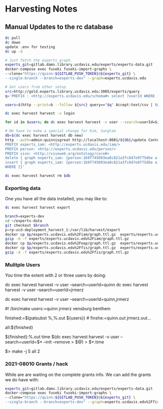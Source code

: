 * Harvesting Notes
:PROPERTIES:
:header-args:http: :host http://localhost:3030 :user admin:quinnisgreat
:header-args:sparqlx: :url http://sparql.org/sparql :format text/csv
:header-args:sparql: :url http://localhost:3030/experts_private/sparql :format text/csv
:END:

** Manual Updates to the rc database

#+BEGIN_SRC bash
dc pull
dc down
update .env for testing
dc up -d

# Just fetch the experts graph.
experts_git=gitlab.dams.library.ucdavis.edu/experts/experts-data.git
docker-compose exec fuseki fuseki-import-graphs \
--clone="https://quinn:${GITLAB_PUSH_TOKEN}@${experts_git} \
--single-branch --branch=experts-dev" --graph=experts.ucdavis.edu

# Get users from other setup
src=http://gold.experts.library.ucdavis.edu:3005/experts/query
q='PREFIX : <http://experts.ucdavis.edu/schema#> select ?userId WHERE { [] a :person; :casId ?userId} order by ?userId'

users=$(http --print=b --follow ${src} query=="$q" Accept:text/csv | tail -n+2 | tr -s '\n\r' ' ')

dc exec harvest harvest -v login

for id in $users; do dc exec harvest harvest -v user --search=userId=$id --init --remove; done

# We have to make a special change for Kim, Sangtae
db=$(dc exec harvest harvest db new)
http --auth=admin:quinnisgreat http://localhost:8081/${db}/update Content-type:application/sparql-update <<<'
PREFIX experts_iam: <http://experts.ucdavis.edu/iam/>
PREFIX person: <http://experts.ucdavis.edu/person/>
PREFIX vivo: <http://vivoweb.org/ontology/core#>
delete { graph experts_iam: {person:1b9f745893ea8c821a3fc847e9775dbe a vivo:NonAcademic. } }
insert { graph experts_iam: {person:1b9f745893ea8c821a3fc847e9775dbe a vivo:FacultyMember. } }
WHERE {}'

dc exec harvest harvest rm $db

#+END_SRC

#+RESULTS:
: Email bug reports to:  bug-dc@gnu.org .

*** Exporting data

One you have all the data installed, you may like to:

#+BEGIN_SRC bash
dc exec harvest harvest export
#+END_SRC

#+BEGIN_SRC bash
branch=experts-dev
cd ~/experts-data
git checkout $branch
p=rp-ucd-deployment_harvest_1:/var/lib/harvest/export
docker cp $p/experts.ucdavis.edu%2Fiam/graph.ttl.gz  experts/experts.ucdavis.edu%2Fiam
gzip -d -f experts/experts.ucdavis.edu%2Fiam/graph.ttl.gz
docker cp $p/experts.ucdavis.edu%2Foap/graph.ttl.gz  experts/experts.ucdavis.edu%2Foap
docker cp $p/experts.ucdavis.edu%2Ffis/graph.ttl.gz  experts/experts.ucdavis.edu%2Ffis
gzip -d -f experts/experts.ucdavis.edu%2Ffis/graph.ttl.gz
#+END_SRC

*** Mulitple Users

You time the extent with 2 or three users by doing:


dc exec harvest harvest -v user --search=userId=quinn
dc exec harvest harvest -v user --search=userId=jrmerz

dc exec harvest harvest -v user --search=userId=quinn,jrmerz

#! /bin/make
users:=quinn jrmerz vensburg benthem

finished:=$(patsubst %,%.out ${users})   # finshe:=quinn.out jrmerz.out...

all:${finished}

${finished}:%.out
   time $(dc exec harvest harvest -v user --search=userId=$* --init --remove >
   $@) > $*.time



$> make -j 5 all 2

*** 2021-08010 Grants / hack

While are are waiting on the complete grants info. We can add the grants we do
have with:

#+BEGIN_SRC bash
experts_git=gitlab.dams.library.ucdavis.edu/experts/experts-data.git
docker-compose exec fuseki fuseki-import-graphs \
--clone="https://quinn:${GITLAB_PUSH_TOKEN}@${experts_git} \
--single-branch --branch=experts-dev" --graph=experts.ucdavis.edu%2Ffis

#+END_SRC
